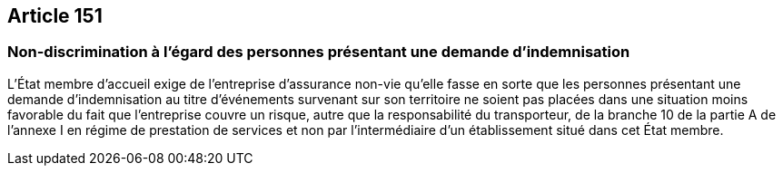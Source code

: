 == Article 151

=== Non-discrimination à l'égard des personnes présentant une demande d'indemnisation

L'État membre d'accueil exige de l'entreprise d'assurance non-vie qu'elle fasse en sorte que les personnes présentant une demande d'indemnisation au titre d'événements survenant sur son territoire ne soient pas placées dans une situation moins favorable du fait que l'entreprise couvre un risque, autre que la responsabilité du transporteur, de la branche 10 de la partie A de l'annexe I en régime de prestation de services et non par l'intermédiaire d'un établissement situé dans cet État membre.
